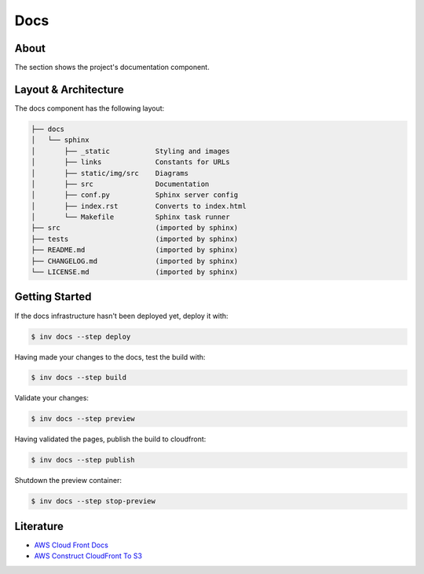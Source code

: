 Docs
====

About
-----

The section shows the project's documentation component.

Layout & Architecture
---------------------

The docs component has the following layout:

.. code-block::

   ├── docs
   │   └── sphinx
   │       ├── _static           Styling and images
   │       ├── links             Constants for URLs
   │       ├── static/img/src    Diagrams
   │       ├── src               Documentation
   │       ├── conf.py           Sphinx server config
   │       ├── index.rst         Converts to index.html
   │       └── Makefile          Sphinx task runner
   ├── src                       (imported by sphinx)
   ├── tests                     (imported by sphinx)
   ├── README.md                 (imported by sphinx)
   ├── CHANGELOG.md              (imported by sphinx)
   └── LICENSE.md                (imported by sphinx)

Getting Started
---------------

If the docs infrastructure hasn't been deployed yet, deploy it with:

.. code:: shell

   $ inv docs --step deploy

Having made your changes to the docs, test the build with:

.. code:: shell

   $ inv docs --step build

Validate your changes:

.. code:: shell

   $ inv docs --step preview

Having validated the pages, publish the build to cloudfront:

.. code:: shell

   $ inv docs --step publish

Shutdown the preview container:

.. code:: shell

   $ inv docs --step stop-preview

Literature
----------

* `AWS Cloud Front Docs <https://docs.aws.amazon.com/AmazonCloudFront/latest/DeveloperGuide/GettingStarted.SimpleDistribution.html#GettingStartedSignup>`_
* `AWS Construct CloudFront To S3 <https://github.com/awslabs/aws-solutions-constructs/tree/main/source/patterns/%40aws-solutions-constructs/aws-cloudfront-s3>`_
